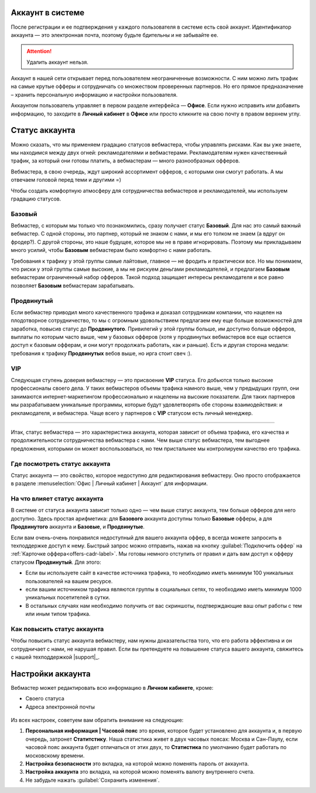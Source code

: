 =================
Аккаунт в системе
=================

После регистрации и ее подтверждения у каждого пользователя в системе есть свой аккаунт. Идентификатор аккаунта — это электронная почта, поэтому будьте бдительны и не забывайте ее.

.. attention:: Удалить аккаунт нельзя.

Аккаунт в нашей сети открывает перед пользователем неограниченные возможности. С ним можно лить трафик на самые крутые офферы и сотрудничать со множеством проверенных партнеров. Но его прямое предназначение – хранить персональную информацию и настройки пользователя.

Аккаунтом пользователь управляет в первом разделе интерфейса — **Офисе**. Если нужно исправить или добавить информацию, то заходите в **Личный кабинет** в **Офисе** или просто кликните на свою почту в правом верхнем углу. 

.. _account-status-label:

================
Статус аккаунта
================

Можно сказать, что мы применяем градацию статусов вебмастера, чтобы управлять рисками. Как вы уже знаете, мы находимся между двух огней: рекламодателями и вебмастерами. Рекламодателям нужен качественный трафик, за который они готовы платить, а вебмастерам — много разнообразных офферов.

Вебмастера, в свою очередь, ждут широкий ассортимент офферов, с которыми они смогут работать. А мы отвечаем головой перед теми и другими =)

Чтобы создать комфортную атмосферу для сотрудничества вебмастеров и рекламодателей, мы используем градацию статусов.

*******
Базовый
*******

Вебмастер, с которым мы только что познакомились, сразу получает статус **Базовый**. Для нас это самый важный вебмастер. С одной стороны, это партнер, который не знаком с нами, и мы его толком не знаем (а вдруг он фродер?). С другой стороны, это наше будущее, которое мы не в праве игнорировать. Поэтому мы прикладываем много усилий, чтобы **Базовым** вебмастерам было комфортно с нами работать.

Требования к трафику у этой группы самые лайтовые, главное — не фродить и практически все. Но мы понимаем, что риски у этой группы самые высокие, а мы не рискуем деньгами рекламодателей, и предлагаем **Базовым** вебмастерам ограниченный набор офферов. Такой подход защищает интересы рекламодателя и все равно позволяет **Базовым** вебмастерам зарабатывать.

***********
Продвинутый
***********

Если вебмастер приводил много качественного трафика и доказал сотрудникам компании, что нацелен на плодотворное сотрудничество, то мы с огромным удовольствием предлагаем ему еще больше возможностей для заработка, повысив статус до **Продвинутого**. Привилегий у этой группы больше, им доступно больше офферов, выплаты по которым часто выше, чем у базовых офферов (хотя у продвинутых вебмастеров все еще остается доступ к базовым офферам, и они могут продолжать работать, как и раньше). Есть и другая сторона медали: требования к трафику **Продвинутых** вебов выше, но ирга стоит свеч :). 

***
VIP
***

Следующая ступень доверия вебмастеру — это присвоение **VIP** статуса. Его добьются только высокие профессионалы своего дела. У таких вебмастеров объемы трафика намного выше, чем у предыдущих групп, они занимаются интернет-маркетингом профессионально и нацелены на высокие показатели. Для таких партнеров мы разрабатываем уникальные программы, которые будут удовлетворять обе стороны взаимодействия: и рекламодателя, и вебмастера. Чаще всего у партнеров с **VIP** статусом есть личный менеджер.

----------------------------------------------------------------------------

Итак, статус вебмастера — это характеристика аккаунта, которая зависит от объема трафика, его качества и продолжительности сотрудничества вебмастера с нами. Чем выше статус вебмастера, тем выгоднее предложения, которыми он может воспользоваться, но тем пристальнее мы контролируем качество его трафика.

.. _where-is-account-status-label:

******************************
Где посмотреть статус аккаунта
******************************

Статус аккаунта — это свойство, которое недоступно для редактирования вебмастеру. Оно просто отображается в разделе :menuselection:`Офис | Личный кабинет | Аккаунт` для информации.

.. figure:: ../../img/account/acc_status.png
 :scale: 100 %
 :align: center
 :alt: статус аккаунта

.. _what-affects-account-status-label:

******************************
На что влияет статус аккаунта
******************************

В системе от статуса аккаунта зависит только одно — чем выше статус аккаунта, тем больше офферов для него доступно. Здесь простая арифметика: для **Базового** аккаунта доступны только **Базовые** офферы, а для **Продвинутого** аккаунта и **Базовые**, и **Продвинутые**.

Если вам очень-очень понравился недоступный для вашего аккаунта оффер, в всегда можете запросить в техподдержке доступ к нему. Быстрый запрос можно отправить, нажав на кнопку :guilabel:`Подключить оффер` на :ref:`Карточке оффера<offers-cadr-label>`. Мы готовы немного отступить от правил и дать вам доступ к офферу статусом **Продвинутый**. Для этого:

* Если вы используете сайт в качестве источника трафика, то необходимо иметь минимум 100 уникальных пользователей на вашем ресурсе.
* если вашим источником трафика являются группы в социальных сетях, то необходимо иметь минимум 1000 уникальных посетителей в сутки.
* В остальных случаях нам необходимо получить от вас скриншоты, подтверждающие ваш опыт работы с тем или иным типом трафика.

.. _how-to-increase-account-status-label:

******************************
Как повысить статус аккаунта
******************************

Чтобы повысить статус аккаунта вебмастеру, нам нужны доказательства того, что его работа эффективна и он сотрудничает с нами, не нарушая правил. Если вы претендуете на повышение статуса вашего аккаунта, свяжитесь с нашей техподдержкой |support|_.

.. _account-settings-label:

==================
Настройки аккаунта
==================

Вебмастер может редактировать всю информацию в **Личном кабинете**, кроме:

* Своего статуса
* Адреса электронной почты

.. figure:: ../../img/account/acc_personal.png
 :scale: 100 %
 :align: center
 :alt: настройки аккаунта
 
Из всех настроек, советуем вам обратить внимание на следующие:

#. **Персональная информация | Часовой пояс** это время, которое будет установлено для аккаунта и, в первую очередь, затронет **Статитстику**. Наша статистика живет в двух часовых поясах: Москва и Сан-Паулу, если часовой пояс аккаунта будет отличаться от этих двух, то **Статистика** по умолчанию будет работать по московскому времени.
#. **Настройка безопасности** это вкладка, на которой можно поменять пароль от аккаунта.
#. **Настройка аккаунта** это вкладка, на которой можно поменять валюту внутреннего счета.
#. Не забудьте нажать :guilabel:`Сохранить изменения`.
